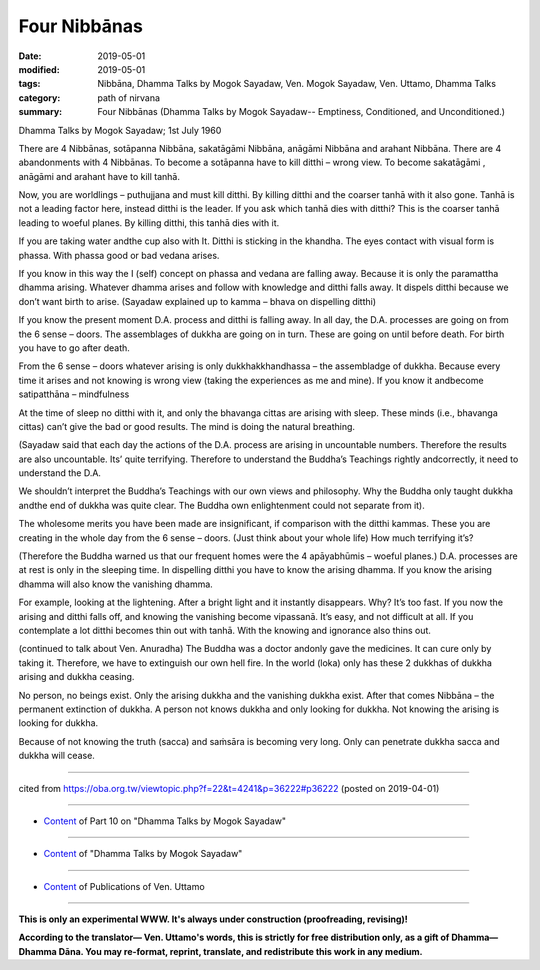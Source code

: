 ==========================================
Four Nibbānas
==========================================

:date: 2019-05-01
:modified: 2019-05-01
:tags: Nibbāna, Dhamma Talks by Mogok Sayadaw, Ven. Mogok Sayadaw, Ven. Uttamo, Dhamma Talks
:category: path of nirvana
:summary: Four Nibbānas (Dhamma Talks by Mogok Sayadaw-- Emptiness, Conditioned, and Unconditioned.)

Dhamma Talks by Mogok Sayadaw; 1st July 1960

There are 4 Nibbānas, sotāpanna Nibbāna, sakatāgāmi Nibbāna, anāgāmi Nibbāna and arahant Nibbāna. There are 4 abandonments with 4 Nibbānas. To become a sotāpanna have to kill ditthi – wrong view. To become sakatāgāmi , anāgāmi and arahant have to kill tanhā.

Now, you are worldlings – puthujjana and must kill ditthi. By killing ditthi and the coarser tanhā with it also gone. Tanhā is not a leading factor here, instead ditthi is the leader. If you ask which tanhā dies with ditthi? This is the coarser tanhā leading to woeful planes. By killing ditthi, this tanhā dies with it.

If you are taking water andthe cup also with It. Ditthi is sticking in the khandha. The eyes contact with visual form is phassa. With phassa good or bad vedana arises. 

If you know in this way the I (self) concept on phassa and vedana are falling away. Because it is only the paramattha dhamma arising. Whatever dhamma arises and follow with knowledge and ditthi falls away. It dispels ditthi because we don’t want birth to arise. (Sayadaw explained up to kamma – bhava on dispelling ditthi)

If you know the present moment D.A. process and ditthi is falling away. In all day, the D.A. processes are going on from the 6 sense – doors. The assemblages of dukkha are going on in turn. These are going on until before death. For birth you have to go after death. 

From the 6 sense – doors whatever arising is only dukkhakkhandhassa – the assembladge of dukkha. Because every time it arises and not knowing is wrong view (taking the experiences as me and mine). If you know it andbecome satipatthāna – mindfulness

At the time of sleep no ditthi with it, and only the bhavanga cittas are arising with sleep. These minds (i.e., bhavanga cittas) can’t give the bad or good results. The mind is doing the natural breathing. 

(Sayadaw said that each day the actions of the D.A. process are arising in uncountable numbers. Therefore the results are also uncountable. Its’ quite terrifying. Therefore to understand the Buddha’s Teachings rightly andcorrectly, it need to understand the D.A. 

We shouldn’t interpret the Buddha’s Teachings with our own views and philosophy. Why the Buddha only taught dukkha andthe end of dukkha was quite clear. The Buddha own enlightenment could not separate from it). 

The wholesome merits you have been made are insignificant, if comparison with the ditthi kammas. These you are creating in the whole day from the 6 sense – doors. (Just think about your whole life) How much terrifying it’s? 

(Therefore the Buddha warned us that our frequent homes were the 4 apāyabhūmis – woeful planes.) D.A. processes are at rest is only in the sleeping time. In dispelling ditthi you have to know the arising dhamma. If you know the arising dhamma will also know the vanishing dhamma. 

For example, looking at the lightening. After a bright light and it instantly disappears. Why? It’s too fast. If you now the arising and ditthi falls off, and knowing the vanishing become vipassanā. It’s easy, and not difficult at all. If you contemplate a lot ditthi becomes thin out with tanhā. With the knowing and ignorance also thins out. 

(continued to talk about Ven. Anuradha) The Buddha was a doctor andonly gave the medicines. It can cure only by taking it. Therefore, we have to extinguish our own hell fire. In the world (loka) only has these 2 dukkhas of dukkha arising and dukkha ceasing.

No person, no beings exist. Only the arising dukkha and the vanishing dukkha exist. After that comes Nibbāna – the permanent extinction of dukkha. A person not knows dukkha and only looking for dukkha. Not knowing the arising is looking for dukkha. 

Because of not knowing the truth (sacca) and saṁsāra is becoming very long. Only can penetrate dukkha sacca and dukkha will cease.

------

cited from https://oba.org.tw/viewtopic.php?f=22&t=4241&p=36222#p36222 (posted on 2019-04-01)

------

- `Content <{filename}pt10-content-of-part10%zh.rst>`__ of Part 10 on "Dhamma Talks by Mogok Sayadaw"

------

- `Content <{filename}content-of-dhamma-talks-by-mogok-sayadaw%zh.rst>`__ of "Dhamma Talks by Mogok Sayadaw"

------

- `Content <{filename}../publication-of-ven-uttamo%zh.rst>`__ of Publications of Ven. Uttamo

------

**This is only an experimental WWW. It's always under construction (proofreading, revising)!**

**According to the translator— Ven. Uttamo's words, this is strictly for free distribution only, as a gift of Dhamma—Dhamma Dāna. You may re-format, reprint, translate, and redistribute this work in any medium.**

..
  2019-04-29  create rst; post on 05-01